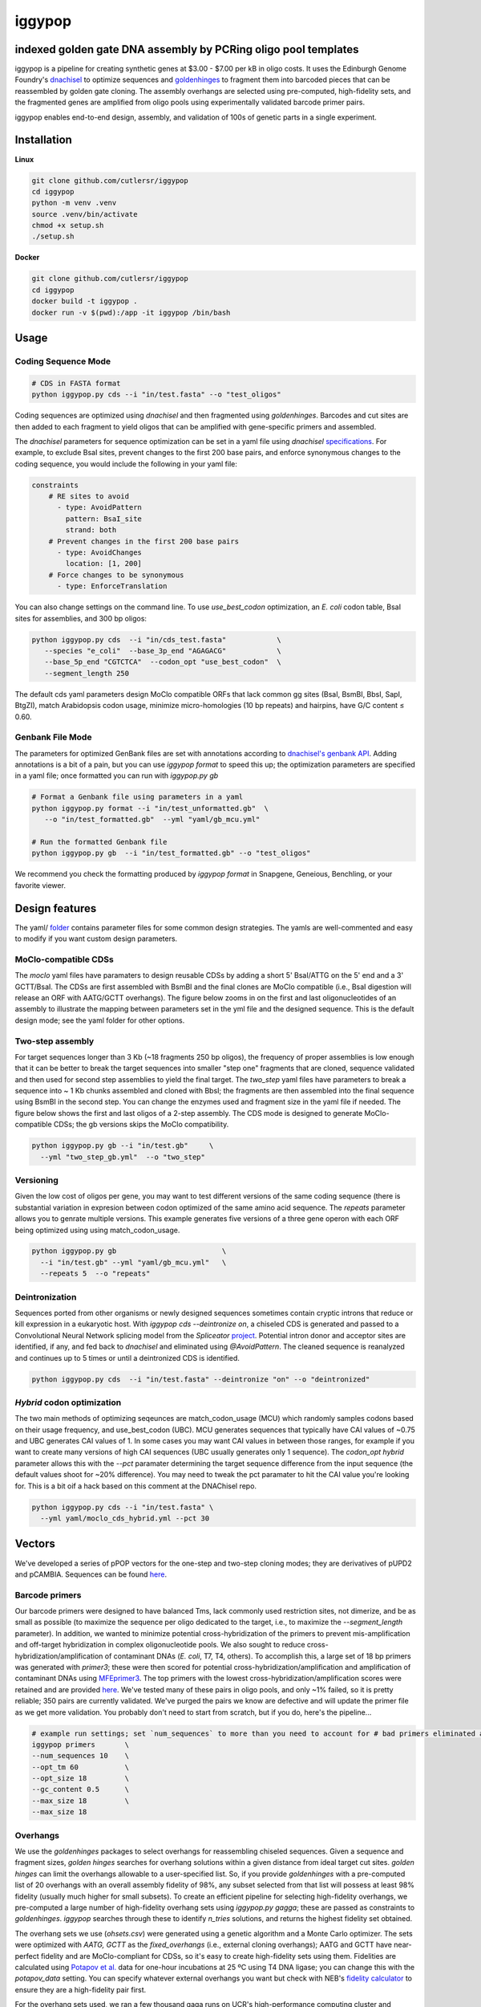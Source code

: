 ==========================
iggypop
==========================

**indexed golden gate DNA assembly by PCRing oligo pool templates**
==========================


iggypop is a pipeline for creating synthetic genes at $3.00 - $7.00 per kB in oligo costs. It uses the Edinburgh Genome Foundry's `dnachisel <https://github.com/Edinburgh-Genome-Foundry/DnaChisel>`_ to optimize sequences and `goldenhinges <https://github.com/Edinburgh-Genome-Foundry/GoldenHinges>`_ to fragment them into barcoded pieces that can be reassembled by golden gate cloning. The assembly overhangs are selected using pre-computed, high-fidelity sets, and the fragmented genes are amplified from oligo pools using experimentally validated barcode primer pairs.

iggypop enables end-to-end design, assembly, and validation of 100s of genetic parts in a single experiment.

.. image:: png/overview.png
   :alt: Overview

Installation
============

**Linux**

.. code:: bash

    git clone github.com/cutlersr/iggypop
    cd iggypop
    python -m venv .venv
    source .venv/bin/activate
    chmod +x setup.sh
    ./setup.sh

**Docker**

.. code:: bash

    git clone github.com/cutlersr/iggypop
    cd iggypop
    docker build -t iggypop .
    docker run -v $(pwd):/app -it iggypop /bin/bash


Usage
=====

Coding Sequence Mode
---------------------


.. code:: bash

    # CDS in FASTA format
    python iggypop.py cds --i "in/test.fasta" --o "test_oligos"

Coding sequences are optimized using `dnachisel` and then fragmented using `goldenhinges`. Barcodes and cut sites are then added to each fragment to yield oligos that can be amplified with gene-specific primers and assembled.

The `dnachisel` parameters for sequence optimization can be set in a yaml file using `dnachisel` `specifications <https://edinburgh-genome-foundry.github.io/DnaChisel/ref/builtin_specifications.html>`_. For example, to exclude BsaI sites, prevent changes to the first 200 base pairs, and enforce synonymous changes to the coding sequence, you would include the following in your yaml file:

.. code:: yaml

    constraints
        # RE sites to avoid
          - type: AvoidPattern
            pattern: BsaI_site
            strand: both    
        # Prevent changes in the first 200 base pairs
          - type: AvoidChanges
            location: [1, 200]
        # Force changes to be synonymous  
          - type: EnforceTranslation

You can also change settings on the command line. To use `use_best_codon` optimization, an *E. coli* codon table, BsaI sites for assemblies, and 300 bp oligos:

.. code:: bash

    python iggypop.py cds  --i "in/cds_test.fasta"            \ 
       --species "e_coli"  --base_3p_end "AGAGACG"            \
       --base_5p_end "CGTCTCA"  --codon_opt "use_best_codon"  \
       --segment_length 250 

The default cds yaml parameters design MoClo compatible ORFs that lack common gg sites (BsaI, BsmBI, BbsI, SapI, BtgZI), match Arabidopsis codon usage, minimize micro-homologies (10 bp repeats) and hairpins, have G/C content ≤ 0.60.


Genbank File Mode
------------------

The parameters for optimized GenBank files are set with annotations according to `dnachisel's genbank API <https://edinburgh-genome-foundry.github.io/DnaChisel/genbank/genbank_api.html>`_. Adding annotations is a bit of a pain, but you can use `iggypop format` to speed this up; the optimization parameters are specified in a yaml file; once formatted you can run with `iggypop.py gb`

.. code:: bash

    # Format a Genbank file using parameters in a yaml
    python iggypop.py format --i "in/test_unformatted.gb"  \
       --o "in/test_formatted.gb"  --yml "yaml/gb_mcu.yml"

    # Run the formatted Genbank file
    python iggypop.py gb  --i "in/test_formatted.gb" --o "test_oligos"


We recommend you check the formatting produced by `iggypop format` in Snapgene, Geneious, Benchling, or your favorite viewer.



Design features
=====

The yaml/ `folder <#yaml>`_ contains parameter files for some common design strategies. The yamls are well-commented and easy to modify if you want custom design parameters.


MoClo-compatible CDSs
-----------------------

The `moclo` yaml files have paramaters to design reusable CDSs by adding a short 5' BsaI/ATTG on the 5' end and a 3' GCTT/BsaI. The CDSs are first assembled with BsmBI and the final clones are MoClo compatible (i.e., BsaI digestion will release an ORF with AATG/GCTT overhangs). The figure below zooms in on the first and last oligonucleotides of an assembly to illustrate the mapping between parameters set in the yml file and the designed sequence. This is the default design mode; see the yaml folder for other options. 

.. image:: png/molco.png
   :alt: MoClo Compatibility


Two-step assembly
-------------------

For target sequences longer than 3 Kb (~18 fragments 250 bp oligos), the frequency of proper assemblies is low enough that it can be better to break the target sequences into smaller "step one" fragments that are cloned, sequence validated and then used for second step assemblies to yield the final target. The `two_step` yaml files have parameters to break a sequence into ~ 1 Kb chunks assembled and cloned with BbsI; the fragments are then assembled into the final sequence using BsmBI in the second step. You can change the enzymes used and fragment size in the yaml file if needed. The figure below shows the first and last oligos of a 2-step assembly. The CDS mode is designed to generate MoClo-compatible CDSs; the gb versions skips the MoClo compatibility.

.. image:: png/two_step.png
   :alt: Two-step Assembly

.. code:: bash

    python iggypop.py gb --i "in/test.gb"     \
      --yml "two_step_gb.yml"  --o "two_step"


Versioning
---------------------

Given the low cost of oligos per gene, you may want to test different versions of the same coding sequence (there is substantial variation in expresion between codon optimized of the same amino acid sequence. The `repeats` parameter allows you to genrate multiple versions. This example generates five versions of a three gene operon with each ORF being optimized using using match_codon_usage. 


.. code:: bash

    python iggypop.py gb                         \
      --i "in/test.gb" --yml "yaml/gb_mcu.yml"   \
      --repeats 5  --o "repeats"



Deintronization
-----------------

Sequences ported from other organisms or newly designed sequences sometimes contain cryptic introns that reduce or kill expression in a eukaryotic host. With `iggypop cds --deintronize on`, a chiseled CDS is generated and passed to a Convolutional Neural Network splicing model from the `Spliceator` `project <https://link.springer.com/article/10.1007/s00438-016-1258-6>`_. Potential intron donor and acceptor sites are identified, if any, and fed back to `dnachisel` and eliminated using `@AvoidPattern`. The cleaned sequence is reanalyzed and continues up to 5 times or until a deintronized CDS is identified.

.. code:: bash

    python iggypop.py cds  --i "in/test.fasta" --deintronize "on" --o "deintronized" 


`Hybrid` codon optimization
-----------------

The two main methods of optimizing seqeunces are match_codon_usage (MCU) which randomly samples codons based on their usage frequency, and use_best_codon (UBC). MCU generates sequences that typically have CAI values of ~0.75 and UBC generates CAI values of 1. In some cases you may want CAI values in between those ranges, for example if you want to create many versions of high CAI sequences (UBC usually generates only 1 sequence). The `codon_opt  hybrid` parameter allows this with the `--pct` paramater determining the target sequence difference from the input sequence (the default values shoot for ~20% difference). You may need to tweak the pct paramater to hit the CAI value you're looking for. This is a bit oif a hack based on this comment at the DNAChisel repo. 

.. code:: bash

    python iggypop.py cds --i "in/test.fasta" \
      --yml yaml/moclo_cds_hybrid.yml --pct 30



Vectors
=======

We've developed a series of pPOP vectors for the one-step and two-step cloning modes; they are derivatives of pUPD2 and pCAMBIA. Sequences can be found `here <#vectors>`_.


Barcode primers
----------------

Our barcode primers were designed to have balanced Tms, lack commonly used restriction sites, not dimerize, and be as small as possible (to maximize the sequence per oligo dedicated to the target, i.e., to maximize the `--segment_length` parameter). In addition, we wanted to minimize potential cross-hybridization of the primers to prevent mis-amplification and off-target hybridization in complex oligonucleotide pools. We also sought to reduce cross-hybridization/amplification of contaminant DNAs (*E. coli*, T7, T4, others). To accomplish this, a large set of 18 bp primers was generated with `primer3`; these were then scored for potential cross-hybridization/amplification and amplification of contaminant DNAs using `MFEprimer3 <https://academic.oup.com/nar/article/47/W1/W610/5486745>`_. The top primers with the lowest cross-hybridization/amplification scores were retained and are provided `here <#barcode-primers>`_. We've tested many of these pairs in oligo pools, and only ~1% failed, so it is pretty reliable; 350 pairs are currently validated. We've purged the pairs we know are defective and will update the primer file as we get more validation. You probably don't need to start from scratch, but if you do, here's the pipeline...

.. code:: bash

    # example run settings; set `num_sequences` to more than you need to account for # bad primers eliminated after the MFEprimer steps.
    iggypop primers       \
    --num_sequences 10    \
    --opt_tm 60           \ 
    --opt_size 18         \
    --gc_content 0.5      \
    --max_size 18         \
    --max_size 18


Overhangs
-------------

We use the `goldenhinges` packages to select overhangs for reassembling chiseled sequences. Given a sequence and fragment sizes, `golden hinges` searches for overhang solutions within a given distance from ideal target cut sites. `golden hinges` can limit the overhangs allowable to a user-specified list. So, if you provide `goldenhinges` with a pre-computed list of 20 overhangs with an overall assembly fidelity of 98%, any subset selected from that list will possess at least 98% fidelity (usually much higher for small subsets). To create an efficient pipeline for selecting high-fidelity overhangs, we pre-computed a large number of high-fidelity overhang sets using `iggypop.py gagga`; these are passed as constraints to `goldenhinges`. `iggypop` searches through these to identify `n_tries` solutions, and returns the highest fidelity set obtained.

The overhang sets we use (`ohsets.csv`) were generated using a genetic algorithm and a Monte Carlo optimizer. The sets were optimized with `AATG, GCTT` as the `fixed_overhangs` (i.e., external cloning overhangs); AATG and GCTT have near-perfect fidelity and are MoClo-compliant for CDSs, so it's easy to create high-fidelity sets using them. Fidelities are calculated using `Potapov et al. <https://pubs.acs.org/doi/10.1021/acssynbio.8b00333>`_ data for one-hour incubations at 25 ºC using T4 DNA ligase; you can change this with the `potapov_data` setting. You can specify whatever external overhangs you want but check with NEB's `fidelity calculator <https://ligasefidelity.neb.com/viewset/run.cgi>`_ to ensure they are a high-fidelity pair first.

For the overhang sets used, we ran a few thousand gaga runs on UCR's high-performance computing cluster and filtered the results to select the highest-scoring sets and maximally diverse subsets.

The following command will do a run with a target of a set of 20 overhangs. Due to the way GAs work, sets with repeated sequences can arise; the `alpha` and `beta` parameters below control a penalty function that reduces repeated overhangs.

.. code:: bash

    # run a bunch of optimizations
    iggypop gagga 
        --set_size=20            \
        --ngen=150               \
        --pop_size=1000          \
        --min_improve=.0005      \
        --alpha 2.4              \
        --beta 2.4               \
        --tournament_size 4 

    # then run this from the directory with all of your results
    Rscript scripts/process_gagga_runs.R --top_percent=2 --n_cliques=30

The data below shows the fidelities obtained for a run of 4,500 plant transcription factors using AATG/GCTT cloning overhangs; in this run the mean fragment number is 7 (~1.2 kB) and the mean assembly fidelity is predicted to be 99.5%.

.. image:: png/fidelity_plot.png
   :alt: fidelity_plot
